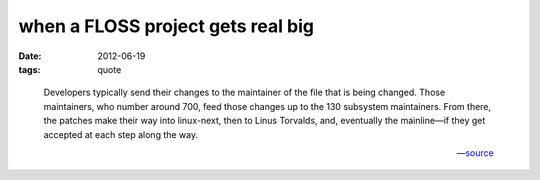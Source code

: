 when a FLOSS project gets real big
==================================

:date: 2012-06-19
:tags: quote

..

    Developers typically send their changes to the maintainer of the
    file that is being changed. Those maintainers, who number around
    700, feed those changes up to the 130 subsystem maintainers. From
    there, the patches make their way into linux-next, then to Linus
    Torvalds, and, eventually the mainline—if they get accepted at each
    step along the way.

    -- source__


__ http://lwn.net/Articles/499952/
